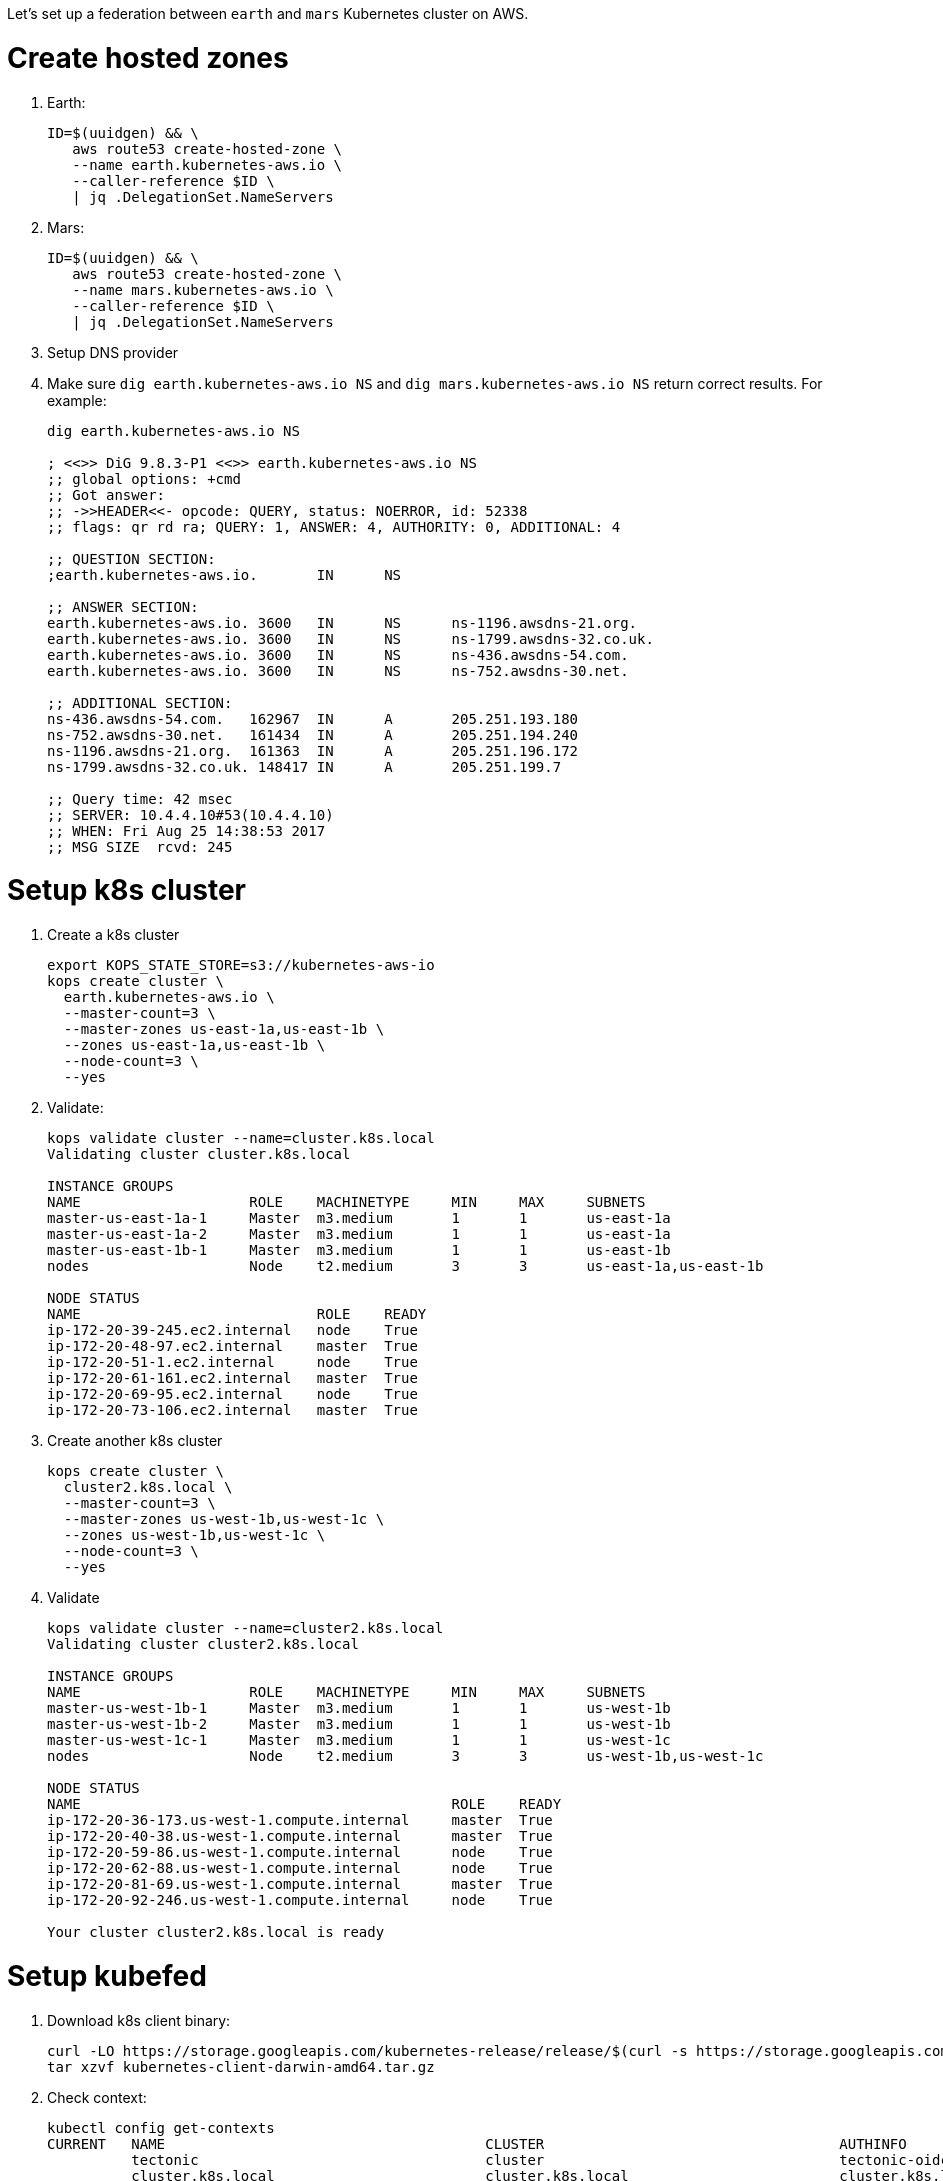 Let's set up a federation between `earth` and `mars` Kubernetes cluster on AWS.

= Create hosted zones

. Earth:
+
```
ID=$(uuidgen) && \
   aws route53 create-hosted-zone \
   --name earth.kubernetes-aws.io \
   --caller-reference $ID \
   | jq .DelegationSet.NameServers
```
+
. Mars:
+
```
ID=$(uuidgen) && \
   aws route53 create-hosted-zone \
   --name mars.kubernetes-aws.io \
   --caller-reference $ID \
   | jq .DelegationSet.NameServers
```
+
. Setup DNS provider
. Make sure `dig earth.kubernetes-aws.io NS` and `dig mars.kubernetes-aws.io NS` return correct results. For example:
+
```
dig earth.kubernetes-aws.io NS

; <<>> DiG 9.8.3-P1 <<>> earth.kubernetes-aws.io NS
;; global options: +cmd
;; Got answer:
;; ->>HEADER<<- opcode: QUERY, status: NOERROR, id: 52338
;; flags: qr rd ra; QUERY: 1, ANSWER: 4, AUTHORITY: 0, ADDITIONAL: 4

;; QUESTION SECTION:
;earth.kubernetes-aws.io.	IN	NS

;; ANSWER SECTION:
earth.kubernetes-aws.io. 3600	IN	NS	ns-1196.awsdns-21.org.
earth.kubernetes-aws.io. 3600	IN	NS	ns-1799.awsdns-32.co.uk.
earth.kubernetes-aws.io. 3600	IN	NS	ns-436.awsdns-54.com.
earth.kubernetes-aws.io. 3600	IN	NS	ns-752.awsdns-30.net.

;; ADDITIONAL SECTION:
ns-436.awsdns-54.com.	162967	IN	A	205.251.193.180
ns-752.awsdns-30.net.	161434	IN	A	205.251.194.240
ns-1196.awsdns-21.org.	161363	IN	A	205.251.196.172
ns-1799.awsdns-32.co.uk. 148417	IN	A	205.251.199.7

;; Query time: 42 msec
;; SERVER: 10.4.4.10#53(10.4.4.10)
;; WHEN: Fri Aug 25 14:38:53 2017
;; MSG SIZE  rcvd: 245
```

= Setup k8s cluster

. Create a k8s cluster
+
```
export KOPS_STATE_STORE=s3://kubernetes-aws-io
kops create cluster \
  earth.kubernetes-aws.io \
  --master-count=3 \
  --master-zones us-east-1a,us-east-1b \
  --zones us-east-1a,us-east-1b \
  --node-count=3 \
  --yes
```
+
. Validate:
+
```
kops validate cluster --name=cluster.k8s.local
Validating cluster cluster.k8s.local

INSTANCE GROUPS
NAME			ROLE	MACHINETYPE	MIN	MAX	SUBNETS
master-us-east-1a-1	Master	m3.medium	1	1	us-east-1a
master-us-east-1a-2	Master	m3.medium	1	1	us-east-1a
master-us-east-1b-1	Master	m3.medium	1	1	us-east-1b
nodes			Node	t2.medium	3	3	us-east-1a,us-east-1b

NODE STATUS
NAME				ROLE	READY
ip-172-20-39-245.ec2.internal	node	True
ip-172-20-48-97.ec2.internal	master	True
ip-172-20-51-1.ec2.internal	node	True
ip-172-20-61-161.ec2.internal	master	True
ip-172-20-69-95.ec2.internal	node	True
ip-172-20-73-106.ec2.internal	master	True
```
+
. Create another k8s cluster
+
```
kops create cluster \
  cluster2.k8s.local \
  --master-count=3 \
  --master-zones us-west-1b,us-west-1c \
  --zones us-west-1b,us-west-1c \
  --node-count=3 \
  --yes
```
+
. Validate
+
```
kops validate cluster --name=cluster2.k8s.local
Validating cluster cluster2.k8s.local

INSTANCE GROUPS
NAME			ROLE	MACHINETYPE	MIN	MAX	SUBNETS
master-us-west-1b-1	Master	m3.medium	1	1	us-west-1b
master-us-west-1b-2	Master	m3.medium	1	1	us-west-1b
master-us-west-1c-1	Master	m3.medium	1	1	us-west-1c
nodes			Node	t2.medium	3	3	us-west-1b,us-west-1c

NODE STATUS
NAME						ROLE	READY
ip-172-20-36-173.us-west-1.compute.internal	master	True
ip-172-20-40-38.us-west-1.compute.internal	master	True
ip-172-20-59-86.us-west-1.compute.internal	node	True
ip-172-20-62-88.us-west-1.compute.internal	node	True
ip-172-20-81-69.us-west-1.compute.internal	master	True
ip-172-20-92-246.us-west-1.compute.internal	node	True

Your cluster cluster2.k8s.local is ready
```

= Setup kubefed

. Download k8s client binary:
+
```
curl -LO https://storage.googleapis.com/kubernetes-release/release/$(curl -s https://storage.googleapis.com/kubernetes-release/release/stable.txt)/kubernetes-client-darwin-amd64.tar.gz
tar xzvf kubernetes-client-darwin-amd64.tar.gz
```
+
. Check context:
+
```
kubectl config get-contexts
CURRENT   NAME                                      CLUSTER                                   AUTHINFO                                  NAMESPACE
          tectonic                                  cluster                                   tectonic-oidc                             
          cluster.k8s.local                         cluster.k8s.local                         cluster.k8s.local                         
*         cluster2.k8s.local                        cluster2.k8s.local                        cluster2.k8s.local                        
```
+
